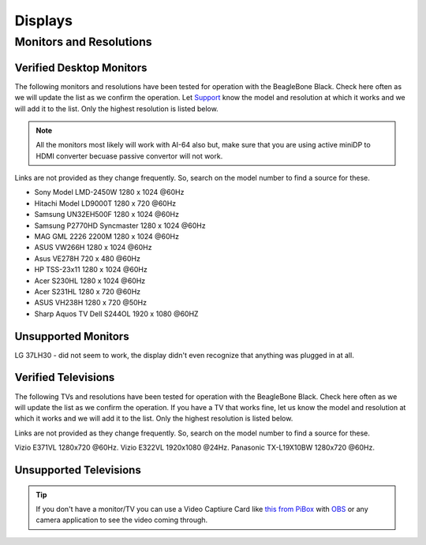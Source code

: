 .. _accessories-displays:

Displays
#########

Monitors and Resolutions
=========================



Verified Desktop Monitors
-------------------

The following monitors and resolutions have been tested for operation with the BeagleBone Black. 
Check here often as we will update the list as we confirm the operation. Let 
`Support <https://git.beagleboard.org/docs/docs.beagleboard.io/-/issues>`_ know the 
model and resolution at which it works and we will add it to the list. Only the highest 
resolution is listed below.

.. note::
    All the monitors most likely will work with AI-64 also but, make sure that 
    you are using active miniDP to HDMI converter becuase passive convertor will not work.

Links are not provided as they change frequently. So, search on the model number to find a source for these.

- Sony Model LMD-2450W 1280 x 1024 @60Hz
- Hitachi Model LD9000T 1280 x 720 @60Hz
- Samsung UN32EH500F 1280 x 1024 @60Hz
- Samsung P2770HD Syncmaster 1280 x 1024 @60Hz
- MAG GML 2226 2200M 1280 x 1024 @60Hz
- ASUS VW266H 1280 x 1024 @60Hz
- Asus VE278H 720 x 480 @60Hz
- HP TSS-23x11 1280 x 1024 @60Hz
- Acer S230HL 1280 x 1024 @60Hz
- Acer S231HL 1280 x 720 @60Hz
- ASUS VH238H 1280 x 720 @50Hz
- Sharp Aquos TV Dell S244OL 1920 x 1080 @60HZ

Unsupported Monitors
---------------------

LG 37LH30 - did not seem to work, the display didn't even recognize that anything was plugged in at all.

Verified Televisions
-----------------------

The following TVs and resolutions have been tested for operation with the BeagleBone Black. Check here often as we will update the list as we confirm the operation.
If you have a TV that works fine, let us know the model and resolution at which it works and we will add it to the list. Only the highest resolution is listed below.

Links are not provided as they change frequently. So, search on the model number to find a source for these.

Vizio E371VL 1280x720 @60Hz.
Vizio E322VL 1920x1080 @24Hz.
Panasonic TX-L19X10BW 1280x720 @60Hz.

Unsupported Televisions
------------------------

.. tip::
    If you don't have a monitor/TV you can use a Video Captiure Card like 
    `this from PiBox <https://www.amazon.com/Capture-India-Aluminium-Streaming-Teaching/dp/B0973PR9HH/>`_ 
    with `OBS <https://obsproject.com/>`_ or any camera application to see the video coming through.
